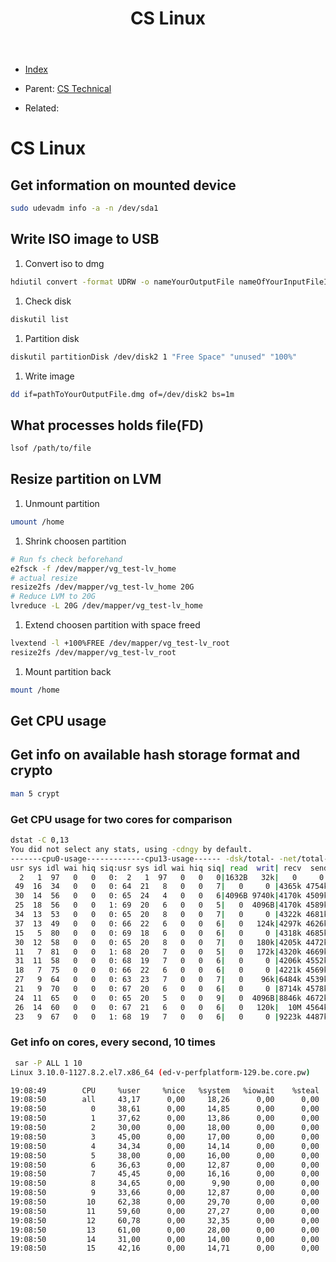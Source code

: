 #+TITLE: CS Linux
#+DESCRIPTION:
#+KEYWORDS:
#+STARTUP:  content


- [[wiki:index][Index]]

- Parent: [[wiki:CS Technical][CS Technical]]

- Related: 

* CS Linux

** Get information on mounted device
#+BEGIN_SRC sh
sudo udevadm info -a -n /dev/sda1
#+END_SRC

** Write ISO image to USB

1. Convert iso to dmg
#+BEGIN_SRC sh
hdiutil convert -format UDRW -o nameYourOutputFile nameOfYourInputFileISO
#+END_SRC

2. Check disk
#+BEGIN_SRC sh
diskutil list
#+END_SRC

3. Partition disk
#+BEGIN_SRC sh
diskutil partitionDisk /dev/disk2 1 "Free Space" "unused" "100%"
#+END_SRC

4. Write image
#+BEGIN_SRC sh
dd if=pathToYourOutputFile.dmg of=/dev/disk2 bs=1m
#+END_SRC

** What processes holds file(FD)
#+BEGIN_SRC sh
lsof /path/to/file
#+END_SRC
** Resize partition on LVM
1. Unmount partition
#+BEGIN_SRC sh
umount /home
#+END_SRC
2. Shrink choosen partition
#+BEGIN_SRC sh
# Run fs check beforehand
e2fsck -f /dev/mapper/vg_test-lv_home
# actual resize
resize2fs /dev/mapper/vg_test-lv_home 20G
# Reduce LVM to 20G
lvreduce -L 20G /dev/mapper/vg_test-lv_home
#+END_SRC
3. Extend choosen partition with space freed
#+BEGIN_SRC sh
lvextend -l +100%FREE /dev/mapper/vg_test-lv_root
resize2fs /dev/mapper/vg_test-lv_root
#+END_SRC
4. Mount partition back
#+BEGIN_SRC sh
mount /home
#+END_SRC

** Get CPU usage
** Get info on available hash storage format and crypto
#+BEGIN_SRC sh
man 5 crypt
#+END_SRC
*** Get CPU usage for two cores for comparison
#+BEGIN_SRC sh
dstat -C 0,13
You did not select any stats, using -cdngy by default.
-------cpu0-usage-------------cpu13-usage------ -dsk/total- -net/total- ---paging-- ---system--
usr sys idl wai hiq siq:usr sys idl wai hiq siq| read  writ| recv  send|  in   out | int   csw 
  2   1  97   0   0   0:  2   1  97   0   0   0|1632B   32k|   0     0 |   0     0 | 808  2817 
 49  16  34   0   0   0: 64  21   8   0   0   7|   0     0 |4365k 4754k|   0     0 |  52k  650k
 30  14  56   0   0   0: 65  24   4   0   0   6|4096B 9740k|4170k 4509k|   0     0 |  52k  467k
 25  18  56   0   0   1: 69  20   6   0   0   5|   0  4096B|4170k 4589k|   0     0 |  50k  298k
 34  13  53   0   0   0: 65  20   8   0   0   7|   0     0 |4322k 4681k|   0     0 |  49k  223k
 37  13  49   0   0   0: 66  22   6   0   0   6|   0   124k|4297k 4626k|   0     0 |  47k  198k
 15   5  80   0   0   0: 69  18   6   0   0   6|   0     0 |4318k 4685k|   0     0 |  45k  141k
 30  12  58   0   0   0: 65  20   8   0   0   7|   0   180k|4205k 4472k|   0     0 |  50k  177k
 11   7  81   0   0   1: 68  20   7   0   0   5|   0   172k|4320k 4669k|   0     0 |  51k  161k
 31  11  58   0   0   0: 68  19   7   0   0   6|   0     0 |4206k 4552k|   0     0 |  48k  185k
 18   7  75   0   0   0: 66  22   6   0   0   6|   0     0 |4221k 4569k|   0     0 |  47k  238k
 27   9  64   0   0   0: 63  23   7   0   0   7|   0    96k|6484k 4539k|   0     0 |  47k  228k
 21   9  70   0   0   0: 67  20   6   0   0   6|   0     0 |8714k 4578k|   0     0 |  48k  169k
 24  11  65   0   0   0: 65  20   5   0   0   9|   0  4096B|8846k 4672k|   0     0 |  48k  160k
 26  14  60   0   0   0: 67  21   6   0   0   6|   0   120k|  10M 4564k|   0     0 |  47k  194k
 23   9  67   0   0   1: 68  19   7   0   0   6|   0     0 |9223k 4487k|   0     0 |  47k  197k
#+END_SRC
*** Get info on cores, every second, 10 times
#+BEGIN_SRC sh
 sar -P ALL 1 10
Linux 3.10.0-1127.8.2.el7.x86_64 (ed-v-perfplatform-129.be.core.pw) 	18.01.2023 	_x86_64_	(16 CPU)

19:08:49        CPU     %user     %nice   %system   %iowait    %steal     %idle
19:08:50        all     43,17      0,00     18,26      0,00      0,00     38,57
19:08:50          0     38,61      0,00     14,85      0,00      0,00     46,53
19:08:50          1     37,62      0,00     13,86      0,00      0,00     48,51
19:08:50          2     30,00      0,00     18,00      0,00      0,00     52,00
19:08:50          3     45,00      0,00     17,00      0,00      0,00     38,00
19:08:50          4     34,34      0,00     14,14      0,00      0,00     51,52
19:08:50          5     38,00      0,00     16,00      0,00      0,00     46,00
19:08:50          6     36,63      0,00     12,87      0,00      0,00     50,50
19:08:50          7     45,45      0,00     16,16      0,00      0,00     38,38
19:08:50          8     34,65      0,00      9,90      0,00      0,00     55,45
19:08:50          9     33,66      0,00     12,87      0,00      0,00     53,47
19:08:50         10     62,38      0,00     29,70      0,00      0,00      7,92
19:08:50         11     59,60      0,00     27,27      0,00      0,00     13,13
19:08:50         12     60,78      0,00     32,35      0,00      0,00      6,86
19:08:50         13     61,00      0,00     28,00      0,00      0,00     11,00
19:08:50         14     31,00      0,00     14,00      0,00      0,00     55,00
19:08:50         15     42,16      0,00     14,71      0,00      0,00     43,14
#+END_SRC
